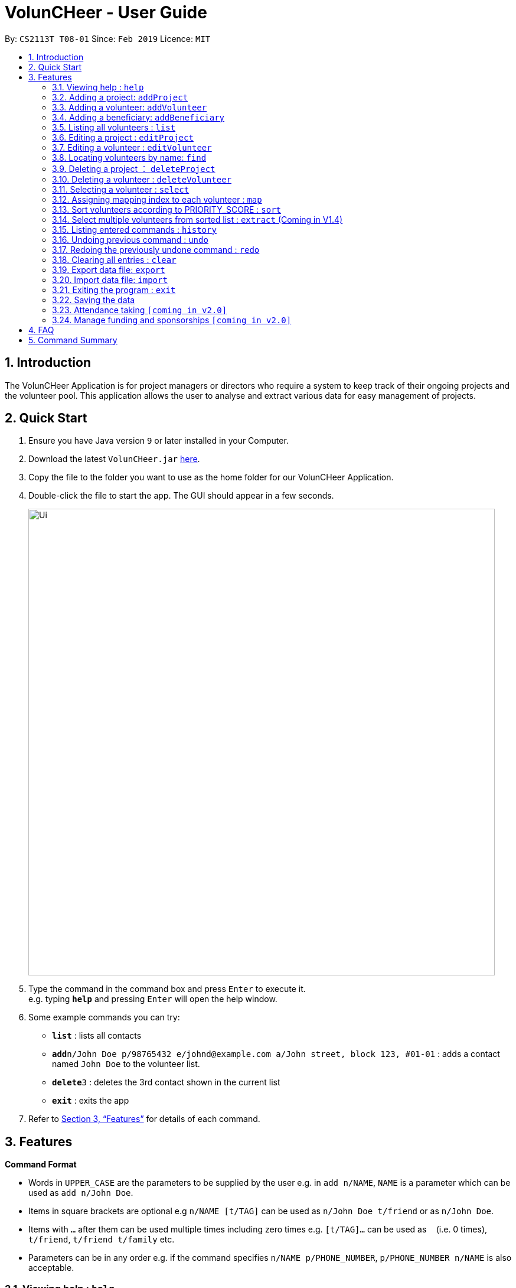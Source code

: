 = VolunCHeer - User Guide
:site-section: UserGuide
:toc:
:toc-title:
:toc-placement: preamble
:sectnums:
:imagesDir: images
:stylesDir: stylesheets
:xrefstyle: full
:experimental:
ifdef::env-github[]
:tip-caption: :bulb:
:note-caption: :information_source:
endif::[]
:repoURL: https://github.com/se-edu/addressbook-level4

By: `CS2113T T08-01`      Since: `Feb 2019`      Licence: `MIT`

== Introduction

The VolunCHeer Application is for project managers or directors who require a system to keep track of their
ongoing projects and the volunteer pool. This application allows the user to analyse and extract various data for
easy management of projects.

== Quick Start

.  Ensure you have Java version `9` or later installed in your Computer.
.  Download the latest `VolunCHeer.jar` link:{repoURL}/releases[here].
.  Copy the file to the folder you want to use as the home folder for our VolunCHeer Application.
.  Double-click the file to start the app. The GUI should appear in a few seconds.
+
image::Ui.png[width="790"]
+
.  Type the command in the command box and press kbd:[Enter] to execute it. +
e.g. typing *`help`* and pressing kbd:[Enter] will open the help window.
.  Some example commands you can try:

* *`list`* : lists all contacts
* **`add`**`n/John Doe p/98765432 e/johnd@example.com a/John street, block 123, #01-01` : adds a contact named `John Doe` to the volunteer list.
* **`delete`**`3` : deletes the 3rd contact shown in the current list
* *`exit`* : exits the app

.  Refer to <<Features>> for details of each command.

[[Features]]
== Features

====
*Command Format*

* Words in `UPPER_CASE` are the parameters to be supplied by the user e.g. in `add n/NAME`, `NAME` is a parameter which can be used as `add n/John Doe`.
* Items in square brackets are optional e.g `n/NAME [t/TAG]` can be used as `n/John Doe t/friend` or as `n/John Doe`.
* Items with `…`​ after them can be used multiple times including zero times e.g. `[t/TAG]...` can be used as `{nbsp}` (i.e. 0 times), `t/friend`, `t/friend t/family` etc.
* Parameters can be in any order e.g. if the command specifies `n/NAME p/PHONE_NUMBER`, `p/PHONE_NUMBER n/NAME` is also acceptable.
====

=== Viewing help : `help`

Format: `help`

=== Adding a project: `addProject`
Adds a new project +
Format: `addProject n/PROJECT_NAME d/DATE b/BENEFICIARY [t/TAG]...`

****
* Please enter DATE in ddmmyy format
* The specified 'BENEFICIARY' has to be added before adding the project
****

Examples:

* `addProject n/Charity Run d/081219 b/Bright Primary School`

=== Adding a volunteer: `addVolunteer`

Adds a volunteer to the volunteer pool +
Format: `addVolunteer n/NAME y/AGE a/ADDRESS e/EMAIL p/PHONE_NUMBER g/EMERGENCY_CONTACT r/RACE d/DIETARY_PREFERENCE
m/MEDICAL CONDITION [t/TAG]...`

****
* "Add Successful!" message is prompted upon successfully adding a volunteer
* Otherwise, if the volunteer already exists, show edit option to update portfolio
* Please enter 'NIL' for m/MEDICAL CONDITION if not applicable
****

[TIP]
A volunteer can have any number of tags (including 0)

Examples:

* `addVolunteer n/John Doe y/18 a/John street, block 123, #01-01 e/johnd@example.com p/98765432 g/98292998 r/chinese
   d/vegetarian m/asthma`
* `addVolunteer n/Sarah S y/22 a/betsy ave 6, 02-08 e/sarah08@example.com p/12345678 g/98299900 r/malay
   d/muslim`

=== Adding a beneficiary: `addBeneficiary`

Adds a beneficiary to the list of Beneficiaries +
Format: `addBeneficiary n/NAME a/ADDRESS e/EMAIL p/PHONE_NUMBER v/VOLUNTEERS_REQUIRED [t/TAG]...`

****
* "Add Successful!" message is prompted upon successfully adding a beneficiary
* To edit Beneficiary details, please remove the existing Beneficiary and add new one with addBeneficiary
****

Examples:

* `addBeneficiary n/Sunshine Old Folks Home a/sunshine ave 5 e/sunny@oldfolks.sg p/67580392 v/20`

=== Listing all volunteers : `list`

Shows a list of all volunteers in the volunteer pool. +
Format: `list`

=== Editing a project : `editProject`

Edits an existing project +
Format: `editProject PROJECT_NAME [n/NAME] [d/DATE] [b/BENEFICIARY] [t/TAG]...`

****
* Edits the project at the specified 'PROJECT_NAME'.
* Existing values will be updated to the input values.
* When editing tags, the existing tags of the project will be removed i.e adding of tags is not cumulative.
* Project's tags can be removed by typing `t/` without specifying any tags after it.
* `n/` is invalid as 'PROJECT_NAME' cannot be removed unless with deleteProject command.
****

Examples:

* `editProject Charity Run d/010319` +
Edits the date of the project to be '010319'.
* `editProject Charity Run b/Sunshine Old Folks Home` +
Edits the beneficiary of the Charity Run project to 'Sunshine Old Folks Home'

=== Editing a volunteer : `editVolunteer`

Edits an existing volunteer in the volunteer list. +
Format: `edit INDEX [n/NAME] [p/PHONE] [e/EMAIL] [a/ADDRESS] [t/TAG]...`

****
* Edits the volunteer at the specified `INDEX`. The index refers to the index number shown in the displayed volunteer list. The index *must be a positive integer* 1, 2, 3, ...
* At least one of the optional fields must be provided.
* Existing values will be updated to the input values.
* When editing tags, the existing tags of the volunteer will be removed i.e adding of tags is not cumulative.
* You can remove all the volunteer's tags by typing `t/` without specifying any tags after it.
****

Examples:

* `editVolunteer 1 p/91234567 e/johndoe@example.com` +
Edits the phone number and email address of the 1st volunteer to be `91234567` and `johndoe@example.com` respectively.
* `editVolunteer  2 n/Betsy Crower t/` +
Edits the name of the 2nd volunteer to be `Betsy Crower` and clears all existing tags.

=== Locating volunteers by name: `find`

Finds volunteers whose names contain any of the given keywords. +
Format: `find KEYWORD [MORE_KEYWORDS]`

****
* The search is case insensitive. e.g `hans` will match `Hans`
* The order of the keywords does not matter. e.g. `Hans Bo` will match `Bo Hans`
* Only the name is searched.
* Only full words will be matched e.g. `Han` will not match `Hans`
* volunteers matching at least one keyword will be returned (i.e. `OR` search). e.g. `Hans Bo` will return `Hans Gruber`, `Bo Yang`
****

Examples:

* `find John` +
Returns `john` and `John Doe`
* `find Betsy Tim John` +
Returns any volunteer having names `Betsy`, `Tim`, or `John`

=== Deleting a project ： `deleteProject`

Deletes the specified project from the application. +
Format: `delete PROJECT_TITLE`

****
* Deletes the project specified with 'PROJECT_TITLE'.
* The PROJECT_TITLE should match exactly, use 'listProjects' to view all projects if unsure.
* Error message is shown if the PROJECT_TITLE entered is invalid
****

=== Deleting a volunteer : `deleteVolunteer`

Deletes the specified volunteer from the volunteer list. +
Format: `delete INDEX`

****
* Deletes the volunteer at the specified `INDEX`.
* The index refers to the index number shown in the displayed volunteer list.
* The index *must be a positive integer* 1, 2, 3, ...
* Error message is shown if the given index is invalid
****

Examples:

* `list` +
`delete 2` +
Deletes the 2nd volunteer in the volunteer list.
* `find Betsy` +
`delete 1` +
Deletes the 1st volunteer in the results of the `find` command.

=== Selecting a volunteer : `select`

Selects the volunteer identified by the index number used in the displayed volunteer list. +
Format: `select INDEX`

****
* Selects the volunteer and loads the Google search page the volunteer at the specified `INDEX`.
* The index refers to the index number shown in the displayed volunteer list.
* The index *must be a positive integer* `1, 2, 3, ...`
****

Examples:

* `list` +
`select 2` +
Selects the 2nd volunteer in the volunteer list.
* `find Betsy` +
`select 1` +
Selects the 1st volunteer in the results of the `find` command.

=== Assigning mapping index to each volunteer : `map`

Assigns the volunteers with points 3, 2, 1 according to the selection criteria set by the user.
Format: `map t/(POINTS)(CRITERIA) t/(POINTS)(CRITERIA) t/(POINTS)(CRITERIA)`

****
* There are three types of tags, the age of volunteer (y/), race (r/) and medical condition (m/).
* There can be at most 3 tags and at least 1 tag as the selection criteria.
* Each volunteer is tagged with the final PRIORITY_SCORE based on the points used for sorting later on.
* The age criteria has comparators >,<,= which relate to the age given afterwards.
* See examples below for a clearer picture.
****

Examples:

* `map y/3>18 r/2chinese m/1NIL`
Gives volunteers above the AGE of 18 3 points, RACE chinese 2 points and MEDICAL_CONDITION of NIL 1 point.
* `map m/3NIL`
Only gives volunteers with no MEDICAL_CONDITION 3 points.

=== Sort volunteers according to PRIORITY_SCORE : `sort`

Sorts the volunteers from highest PRIORITY_SCORE to lowest PRIORITY_SCORE.
Format: `sort`

****
* The map function should be called before sort to generate the PRIORITY_SCORE
* Volunteers with PRIORITY_SCORE of 0 will not be sorted in any particular order
* Selection of the volunteers based on the selection criteria can be done after they are sorted
****

=== Select multiple volunteers from sorted list : `extract` (Coming in V1.4)
Format: `extract [a][b]`

****
* Call extract after sort function to extract [b]-[a] number of volunteers.
****

Examples:

*`extract [1][20]`
Extracts the first 20 volunteers in the sorted list.
*`extract [5][15]`
Extracts volunteer number 5 to 15 in the list.

=== Listing entered commands : `history`

Lists all the commands that you have entered in reverse chronological order. +
Format: `history`

[NOTE]
====
Pressing the kbd:[&uarr;] and kbd:[&darr;] arrows will display the previous and next input respectively in the command box.
====

// tag::undoredo[]
=== Undoing previous command : `undo`

Restores the VolunCHeer application to the state before the previous _undoable_ command was executed. +
Format: `undo`

[NOTE]
====
Undoable commands: those commands that modify the VolunCHeer application's main content (`addProject`, `addVolunteer`, `delete`, `edit` and `clear`).
====

Examples:

* `delete 1` +
`list` +
`undo` (reverses the `delete 1` command) +

* `select 1` +
`list` +
`undo` +
The `undo` command fails as there are no undoable commands executed previously.

* `delete 1` +
`clear` +
`undo` (reverses the `clear` command) +
`undo` (reverses the `delete 1` command) +

=== Redoing the previously undone command : `redo`

Reverses the most recent `undo` command. +
Format: `redo`

Examples:

* `delete 1` +
`undo` (reverses the `delete 1` command) +
`redo` (reapplies the `delete 1` command) +

* `delete 1` +
`redo` +
The `redo` command fails as there are no `undo` commands executed previously.

* `delete 1` +
`clear` +
`undo` (reverses the `clear` command) +
`undo` (reverses the `delete 1` command) +
`redo` (reapplies the `delete 1` command) +
`redo` (reapplies the `clear` command) +
// end::undoredo[]

=== Clearing all entries : `clear`

Clears all entries from the specific list requested by user. +
Format: `clear`

=== Export data file: `export`

Exports the saved data in a csv file. +
Format: 'export'

****
* Supports export of volunteer list
* Supports export of project data
* Application shows successful export message once exported
****

=== Import data file: `import`

Imports csv file saved in local folder. +
Format: 'import FILE_DIRECTORY'

****
* The application finds the local file and extrapolate the data
* Supports import of volunteer data
* Application shows successful import message once imported
****

=== Exiting the program : `exit`

Exits the program. +
Format: `exit`

=== Saving the data

All data for the application are saved in the hard disk automatically after any command that changes the data. +
There is no need to save manually.

=== Attendance taking `[coming in v2.0]`
Track attendance of the volunteers and award frequent volunteers with certificates or promote to team leader.

=== Manage funding and sponsorships `[coming in v2.0]`
Manage funds and sponsors for individual projects and track project spending.

== FAQ

*Q*: How do I transfer my data to another Computer? +
*A*: Install the app in the other computer and overwrite the empty data file it creates with the file that contains the data of your previous VolunCHeer application folder.

== Command Summary

* *AddProject* `addProject n/PROJECT_TITLE d/DATE b/BENEFICIARY [t/TAG]...` +
e.g. `addProject n/Charity Run d/081219 b/Sunshine Old Folks Home`
* *AddVolunteer* `addVolunteer n/NAME y/AGE a/ADDRESS e/EMAIL p/PHONE_NUMBER g/EMERGENCY_CONTACT r/RACE d/DIETARY_PREFERENCE
                 m/MEDICAL CONDITION [t/TAG]...` +
e.g. `addVolunteer n/John Doe y/18 a/John street, block 123, #01-01 e/johnd@example.com p/98765432 g/98292998 r/chinese
        d/vegetarian m/asthma`
* *AddBeneficiary* `addBeneficiary n/NAME a/ADDRESS e/EMAIL p/PHONE_NUMBER v/VOLUNTEERS_REQUIRED [t/TAG]...` +
e.g. `addBeneficiary n/Sunshine Old Folks Home a/sunshine ave 5 e/sunny@oldfolks.sg p/67580392 v/20`
* *List* : `list`
* *EditProject* `editProject PROJECT_NAME [n/NAME] [d/DATE] [b/BENEFICIARY] [t/TAG]...` +
e.g. `editProject Charity Run d/010319`
* *EditVolunteer* `edit INDEX [n/NAME] [p/PHONE] [e/EMAIL] [a/ADDRESS] [t/TAG]...` +
e.g. `editVolunteer 1 p/91234567 e/johndoe@example.com`
* *Find* : `find KEYWORD [MORE_KEYWORDS]` +
e.g. `find James Jake`
* *DeleteProject* : `delete PROJECT_TITLE`
e.g. `delete Charity Run`
* *DeleteVolunteer* : `delete INDEX` +
e.g. `delete 3`
* *Select* : `select INDEX` +
e.g.`select 2`
* *Map* `map t/SELECTION t/SELECTION t/SELECTION` +
e.g. `map y/18 > r/chinese m/NIL`
* *Sort* `sort`
* *Extract* `extract VOLUNTEERS_REQUIRED`+
e.g. `extract 20`
* *History* : `history`
* *Undo* : `undo`
* *Redo* : `redo`
* *Clear* : `clear`
* *Export* : `export`
* *Import* : `import`
* *Exit* * : `exit`
* *Help* : `help`
